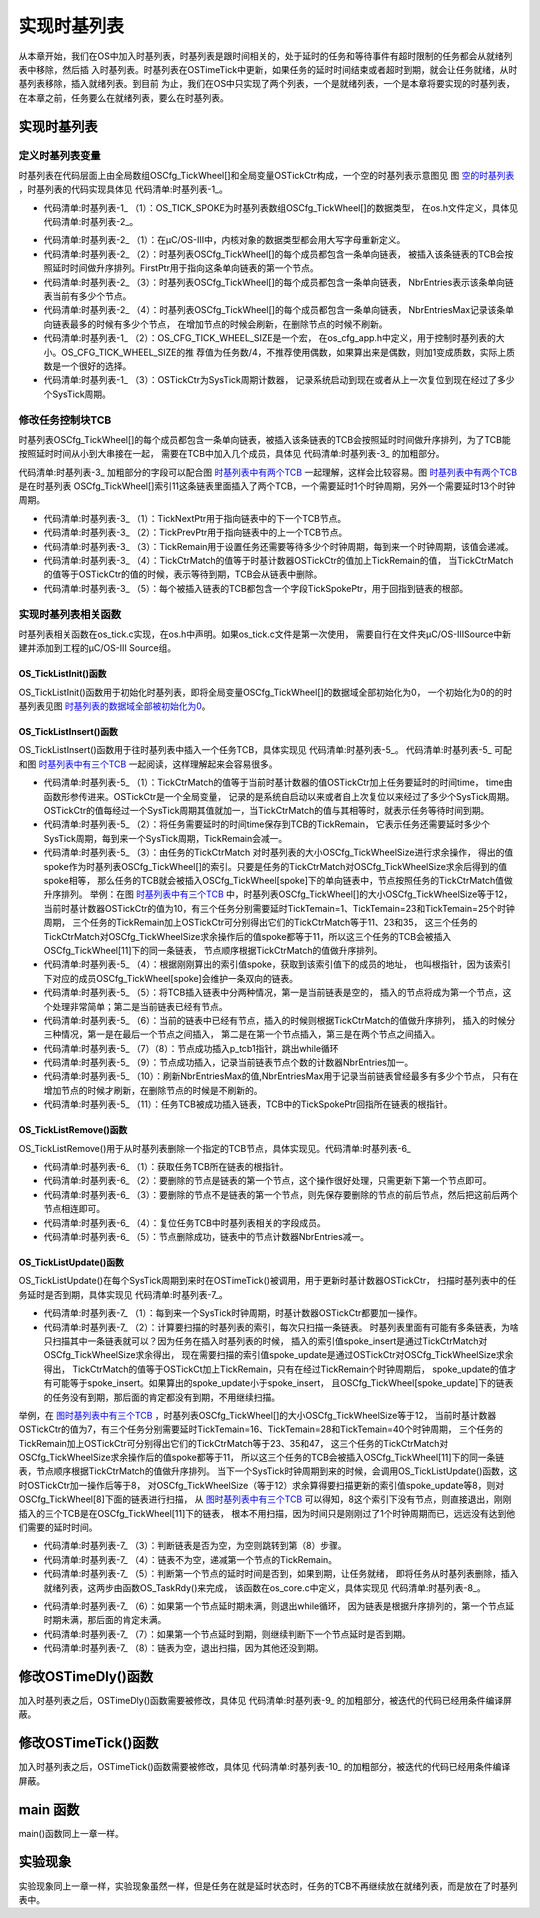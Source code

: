 .. vim: syntax=rst

实现时基列表
================
从本章开始，我们在OS中加入时基列表，时基列表是跟时间相关的，处于延时的任务和等待事件有超时限制的任务都会从就绪列表中移除，然后插
入时基列表。时基列表在OSTimeTick中更新，如果任务的延时时间结束或者超时到期，就会让任务就绪，从时基列表移除，插入就绪列表。到目前
为止，我们在OS中只实现了两个列表，一个是就绪列表，一个是本章将要实现的时基列表，在本章之前，任务要么在就绪列表，要么在时基列表。


实现时基列表
~~~~~~~~~~~~~~~~~~

定义时基列表变量
^^^^^^^^^^^^^^^^^^^^^^^^

时基列表在代码层面上由全局数组OSCfg_TickWheel[]和全局变量OSTickCtr构成，一个空的时基列表示意图见
图 空的时基列表_ ，时基列表的代码实现具体见 代码清单:时基列表-1_。

.. image:: media/Time_base_list/Timeba002.png
   :align: center
   :name: 空的时基列表
   :alt: 空的时基列表

.. code-block:: c
    :caption: 代码清单:时基列表-1时基列表定义
    :name: 代码清单:时基列表-1
    :linenos:

    /* 时基列表大小，在os_cfg_app.h 定义 */
    #define  OS_CFG_TICK_WHEEL_SIZE           17u

    /* 在os_cfg_app.c 定义 */
    /* 时基列表 */
    (1)(2)
    OS_TICK_SPOKE  OSCfg_TickWheel[OS_CFG_TICK_WHEEL_SIZE];
    /* 时基列表大小 */
    OS_OBJ_QTY const OSCfg_TickWheelSize = (OS_OBJ_QTY  )OS_CFG_TICK_WHEEL_SIZE;


    /* 在os.h中声明 */
    /* 时基列表 */
    extern  OS_TICK_SPOKE  OSCfg_TickWheel[];
    /* 时基列表大小 */
    extern  OS_OBJ_QTY    const OSCfg_TickWheelSize;


    /* Tick 计数器，在os.h中定义 */
    OS_EXT            OS_TICK                OSTickCtr;(3)


-   代码清单:时基列表-1_ （1）：OS_TICK_SPOKE为时基列表数组OSCfg_TickWheel[]的数据类型，
    在os.h文件定义，具体见 代码清单:时基列表-2_。

.. code-block:: c
    :caption: 代码清单:时基列表-2OS_TICK_SPOKE定义
    :name: 代码清单:时基列表-2
    :linenos:

    typedefstruct  os_tick_spoke       OS_TICK_SPOKE;(1)

    struct  os_tick_spoke {
        OS_TCB              *FirstPtr;(2)
        OS_OBJ_QTY           NbrEntries;(3)
        OS_OBJ_QTY           NbrEntriesMax;(4)
    };


-   代码清单:时基列表-2_ （1）：在μC/OS-III中，内核对象的数据类型都会用大写字母重新定义。

-   代码清单:时基列表-2_ （2）：时基列表OSCfg_TickWheel[]的每个成员都包含一条单向链表，
    被插入该条链表的TCB会按照延时时间做升序排列。FirstPtr用于指向这条单向链表的第一个节点。

-   代码清单:时基列表-2_ （3）：时基列表OSCfg_TickWheel[]的每个成员都包含一条单向链表，
    NbrEntries表示该条单向链表当前有多少个节点。

-   代码清单:时基列表-2_ （4）：时基列表OSCfg_TickWheel[]的每个成员都包含一条单向链表，
    NbrEntriesMax记录该条单向链表最多的时候有多少个节点，
    在增加节点的时候会刷新，在删除节点的时候不刷新。

-   代码清单:时基列表-1_ （2）：OS_CFG_TICK_WHEEL_SIZE是一个宏，
    在os_cfg_app.h中定义，用于控制时基列表的大小。OS_CFG_TICK_WHEEL_SIZE的推
    荐值为任务数/4，不推荐使用偶数，如果算出来是偶数，则加1变成质数，实际上质数是一个很好的选择。

-   代码清单:时基列表-1_ （3）：OSTickCtr为SysTick周期计数器，
    记录系统启动到现在或者从上一次复位到现在经过了多少个SysTick周期。

修改任务控制块TCB
^^^^^^^^^^^^^^^^^^^^^^^^^^^^^^

时基列表OSCfg_TickWheel[]的每个成员都包含一条单向链表，被插入该条链表的TCB会按照延时时间做升序排列，为了TCB能按照延时时间从小到大串接在一起，
需要在TCB中加入几个成员，具体见 代码清单:时基列表-3_ 的加粗部分。

.. image:: media/Time_base_list/Timeba003.png
   :align: center
   :name: 时基列表中有两个TCB
   :alt: 时基列表中有两个TCB

.. code-block:: c
    :caption: 代码清单:时基列表-3在TCB中加入时基列表相关字段
    :emphasize-lines: 17-22
    :name: 代码清单:时基列表-3
    :linenos:

    struct os_tcb {
        CPU_STK         *StkPtr;
        CPU_STK_SIZE    StkSize;

    /* 任务延时周期个数 */
        OS_TICK         TaskDelayTicks;

    /* 任务优先级 */
        OS_PRIO         Prio;

    /* 就绪列表双向链表的下一个指针 */
        OS_TCB          *NextPtr;
    /* 就绪列表双向链表的前一个指针 */
        OS_TCB          *PrevPtr;

    /*时基列表相关字段*/
        OS_TCB          *TickNextPtr;(1)
        OS_TCB          *TickPrevPtr;(2)
        OS_TICK_SPOKE   *TickSpokePtr;(5)

        OS_TICK         TickCtrMatch;(4)
        OS_TICK         TickRemain;(3)
    };


代码清单:时基列表-3_ 加粗部分的字段可以配合图 时基列表中有两个TCB_ 一起理解，这样会比较容易。图 时基列表中有两个TCB_ 是在时基列表
OSCfg_TickWheel[]索引11这条链表里面插入了两个TCB，一个需要延时1个时钟周期，另外一个需要延时13个时钟周期。

-   代码清单:时基列表-3_ （1）：TickNextPtr用于指向链表中的下一个TCB节点。

-   代码清单:时基列表-3_ （2）：TickPrevPtr用于指向链表中的上一个TCB节点。

-   代码清单:时基列表-3_ （3）：TickRemain用于设置任务还需要等待多少个时钟周期，每到来一个时钟周期，该值会递减。

-   代码清单:时基列表-3_ （4）：TickCtrMatch的值等于时基计数器OSTickCtr的值加上TickRemain的值，
    当TickCtrMatch的值等于OSTickCtr的值的时候，表示等待到期，TCB会从链表中删除。

-   代码清单:时基列表-3_ （5）：每个被插入链表的TCB都包含一个字段TickSpokePtr，用于回指到链表的根部。

实现时基列表相关函数
^^^^^^^^^^^^^^^^^^^^^^^^^^^^^^

时基列表相关函数在os_tick.c实现，在os.h中声明。如果os_tick.c文件是第一次使用，
需要自行在文件夹μC/OS-III\Source中新建并添加到工程的μC/OS-III Source组。

OS_TickListInit()函数
''''''''''''''''''''''''''''''''''

OS_TickListInit()函数用于初始化时基列表，即将全局变量OSCfg_TickWheel[]的数据域全部初始化为0，
一个初始化为0的的时基列表见图 时基列表的数据域全部被初始化为0_。

.. code-block:: c
    :caption: 代码清单:时基列表-4OS_TickListInit()函数
    :name: 代码清单:时基列表-4
    :linenos:

    /* 初始化时基列表的数据域 */
    void  OS_TickListInit (void)
    {
        OS_TICK_SPOKE_IX   i;
        OS_TICK_SPOKE     *p_spoke;

    for (i = 0u; i < OSCfg_TickWheelSize; i++) {
            p_spoke                = (OS_TICK_SPOKE *)&OSCfg_TickWheel[i];
            p_spoke->FirstPtr      = (OS_TCB        *)0;
            p_spoke->NbrEntries    = (OS_OBJ_QTY     )0u;
            p_spoke->NbrEntriesMax = (OS_OBJ_QTY     )0u;
        }
    }


.. image:: media/Time_base_list/Timeba002.png
   :align: center
   :name: 时基列表的数据域全部被初始化为0
   :alt: 时基列表的数据域全部被初始化为0


OS_TickListInsert()函数
'''''''''''''''''''''''''''''''''''''''''

OS_TickListInsert()函数用于往时基列表中插入一个任务TCB，具体实现见 代码清单:时基列表-5_。
代码清单:时基列表-5_ 可配和图 时基列表中有三个TCB_ 一起阅读，这样理解起来会容易很多。

.. image:: media/Time_base_list/Timeba004.png
   :align: center
   :name: 时基列表中有三个TCB
   :alt: 时基列表中有三个TCB

.. code-block:: c
    :caption: 代码清单:时基列表-5OS_TickListInsert()函数
    :name: 代码清单:时基列表-5
    :linenos:

    /* 将一个任务插入时基列表，根据延时时间的大小升序排列 */
    void  OS_TickListInsert (OS_TCB *p_tcb,OS_TICK time)
    {
        OS_TICK_SPOKE_IX   spoke;
        OS_TICK_SPOKE     *p_spoke;
        OS_TCB            *p_tcb0;
        OS_TCB            *p_tcb1;

        p_tcb->TickCtrMatch = OSTickCtr + time;(1)
        p_tcb->TickRemain   = time;(2)

    spoke   = (OS_TICK_SPOKE_IX)(p_tcb->TickCtrMatch % OSCfg_TickWheelSize);(3)
        p_spoke = &OSCfg_TickWheel[spoke];(4)

    /* 插入 OSCfg_TickWheel[spoke] 的第一个节点 */
    if (p_spoke->NbrEntries == (OS_OBJ_QTY)0u) {(5)
            p_tcb->TickNextPtr   = (OS_TCB   *)0;
            p_tcb->TickPrevPtr   = (OS_TCB   *)0;
            p_spoke->FirstPtr    =  p_tcb;
            p_spoke->NbrEntries  = (OS_OBJ_QTY)1u;
        }
    /* 如果插入的不是第一个节点，则按照TickRemain大小升序排列 */
    else {(6)
    /* 获取第一个节点指针 */
            p_tcb1 = p_spoke->FirstPtr;
    while (p_tcb1 != (OS_TCB *)0) {
    /* 计算比较节点的剩余时间 */
                p_tcb1->TickRemain = p_tcb1->TickCtrMatch - OSTickCtr;

    /* 插入比较节点的后面 */
    if (p_tcb->TickRemain > p_tcb1->TickRemain) {
    if (p_tcb1->TickNextPtr != (OS_TCB *)0) {
    /* 寻找下一个比较节点 */
                        p_tcb1 =  p_tcb1->TickNextPtr;
                    } else {  /* 在最后一个节点插入 */
                        p_tcb->TickNextPtr   = (OS_TCB *)0;
                        p_tcb->TickPrevPtr   =  p_tcb1;
                        p_tcb1->TickNextPtr  =  p_tcb;
                        p_tcb1               = (OS_TCB *)0;(7)
                    }
                }
    /* 插入比较节点的前面 */
    else {
    /* 在第一个节点插入 */
    if (p_tcb1->TickPrevPtr == (OS_TCB *)0) {
                        p_tcb->TickPrevPtr   = (OS_TCB *)0;
                        p_tcb->TickNextPtr   =  p_tcb1;
                        p_tcb1->TickPrevPtr  =  p_tcb;
                        p_spoke->FirstPtr    =  p_tcb;
                    } else {
    /* 插入两个节点之间 */
                        p_tcb0               =  p_tcb1->TickPrevPtr;
                        p_tcb->TickPrevPtr   =  p_tcb0;
                        p_tcb->TickNextPtr   =  p_tcb1;
                        p_tcb0->TickNextPtr  =  p_tcb;
                        p_tcb1->TickPrevPtr  =  p_tcb;
                    }
    /* 跳出while循环 */
                    p_tcb1 = (OS_TCB *)0;(8)
                }
            }

    /* 节点成功插入 */
            p_spoke->NbrEntries++;(9)
        }

    /* 刷新NbrEntriesMax的值 */
    if (p_spoke->NbrEntriesMax < p_spoke->NbrEntries) {(10)
            p_spoke->NbrEntriesMax = p_spoke->NbrEntries;
        }

    /* 任务TCB中的TickSpokePtr回指根节点 */
        p_tcb->TickSpokePtr = p_spoke;(11)
    }


-   代码清单:时基列表-5_ （1）：TickCtrMatch的值等于当前时基计数器的值OSTickCtr加上任务要延时的时间time，
    time由函数形参传进来。OSTickCtr是一个全局变量，
    记录的是系统自启动以来或者自上次复位以来经过了多少个SysTick周期。OSTickCtr的值每经过一个SysTick周期其值就加一，当TickCtrMatch的值与其相等时，就表示任务等待时间到期。

-   代码清单:时基列表-5_ （2）：将任务需要延时的时间time保存到TCB的TickRemain，
    它表示任务还需要延时多少个SysTick周期，每到来一个SysTick周期，TickRemain会减一。

-   代码清单:时基列表-5_ （3）：由任务的TickCtrMatch 对时基列表的大小OSCfg_TickWheelSize进行求余操作，
    得出的值spoke作为时基列表OSCfg_TickWheel[]的索引。只要是任务的TickCtrMatch对OSCfg_TickWheelSize求余后得到的值spoke相等，
    那么任务的TCB就会被插入OSCfg_TickWheel[spoke]下的单向链表中，节点按照任务的TickCtrMatch值做升序排列。
    举例：在图 时基列表中有三个TCB_ 中，时基列表OSCfg_TickWheel[]的大小OSCfg_TickWheelSize等于12，
    当前时基计数器OSTickCtr的值为10，有三个任务分别需要延时TickTemain=1、TickTemain=23和TickTemain=25个时钟周期，
    三个任务的TickRemain加上OSTickCtr可分别得出它们的TickCtrMatch等于11、23和35，
    这三个任务的TickCtrMatch对OSCfg_TickWheelSize求余操作后的值spoke都等于11，所以这三个任务的TCB会被插入OSCfg_TickWheel[11]下的同一条链表，
    节点顺序根据TickCtrMatch的值做升序排列。

-   代码清单:时基列表-5_ （4）：根据刚刚算出的索引值spoke，获取到该索引值下的成员的地址，
    也叫根指针，因为该索引下对应的成员OSCfg_TickWheel[spoke]会维护一条双向的链表。

-   代码清单:时基列表-5_ （5）：将TCB插入链表中分两种情况，第一是当前链表是空的，
    插入的节点将成为第一个节点，这个处理非常简单；第二是当前链表已经有节点。

-   代码清单:时基列表-5_ （6）：当前的链表中已经有节点，插入的时候则根据TickCtrMatch的值做升序排列，
    插入的时候分三种情况，第一是在最后一个节点之间插入，
    第二是在第一个节点插入，第三是在两个节点之间插入。

-   代码清单:时基列表-5_ （7）（8）：节点成功插入p_tcb1指针，跳出while循环

-   代码清单:时基列表-5_ （9）：节点成功插入，记录当前链表节点个数的计数器NbrEntries加一。

-   代码清单:时基列表-5_ （10）：刷新NbrEntriesMax的值,NbrEntriesMax用于记录当前链表曾经最多有多少个节点，
    只有在增加节点的时候才刷新，在删除节点的时候是不刷新的。

-   代码清单:时基列表-5_ （11）：任务TCB被成功插入链表，TCB中的TickSpokePtr回指所在链表的根指针。

OS_TickListRemove()函数
'''''''''''''''''''''''''''''''''''''''''

OS_TickListRemove()用于从时基列表删除一个指定的TCB节点，具体实现见。代码清单:时基列表-6_

.. code-block:: c
    :caption: 代码清单:时基列表-6OS_TickListRemove()函数
    :name: 代码清单:时基列表-6
    :linenos:

    /* 从时基列表中移除一个任务 */
    void  OS_TickListRemove (OS_TCB  *p_tcb)
    {
        OS_TICK_SPOKE  *p_spoke;
        OS_TCB         *p_tcb1;
        OS_TCB         *p_tcb2;

    /* 获取任务TCB所在链表的根指针 */
        p_spoke = p_tcb->TickSpokePtr;(1)

    /* 确保任务在链表中 */
    if (p_spoke != (OS_TICK_SPOKE *)0) {
    /* 将剩余时间清零 */
            p_tcb->TickRemain = (OS_TICK)0u;

    /* 要移除的刚好是第一个节点 */
    if (p_spoke->FirstPtr == p_tcb) {(2)
    /* 更新第一个节点，原来的第一个节点需要被移除 */
                p_tcb1            = (OS_TCB *)p_tcb->TickNextPtr;
                p_spoke->FirstPtr = p_tcb1;
    if (p_tcb1 != (OS_TCB *)0) {
                    p_tcb1->TickPrevPtr = (OS_TCB *)0;
                }
            }
    /* 要移除的不是第一个节点 */(3)
    else {
    /* 保存要移除的节点的前后节点的指针 */
                p_tcb1              = p_tcb->TickPrevPtr;
                p_tcb2              = p_tcb->TickNextPtr;

    /* 节点移除，将节点前后的两个节点连接在一起 */
                p_tcb1->TickNextPtr = p_tcb2;
    if (p_tcb2 != (OS_TCB *)0) {
                    p_tcb2->TickPrevPtr = p_tcb1;
                }
            }

    /* 复位任务TCB中时基列表相关的字段成员 */(4)
            p_tcb->TickNextPtr  = (OS_TCB        *)0;
            p_tcb->TickPrevPtr  = (OS_TCB        *)0;
            p_tcb->TickSpokePtr = (OS_TICK_SPOKE *)0;
            p_tcb->TickCtrMatch = (OS_TICK        )0u;

    /* 节点减1 */
            p_spoke->NbrEntries--;(5)
        }
    }


-   代码清单:时基列表-6_ （1）：获取任务TCB所在链表的根指针。

-   代码清单:时基列表-6_ （2）：要删除的节点是链表的第一个节点，这个操作很好处理，只需更新下第一个节点即可。

-   代码清单:时基列表-6_ （3）：要删除的节点不是链表的第一个节点，则先保存要删除的节点的前后节点，然后把这前后两个节点相连即可。

-   代码清单:时基列表-6_ （4）：复位任务TCB中时基列表相关的字段成员。

-   代码清单:时基列表-6_ （5）：节点删除成功，链表中的节点计数器NbrEntries减一。

OS_TickListUpdate()函数
'''''''''''''''''''''''''''''''''''''''''

OS_TickListUpdate()在每个SysTick周期到来时在OSTimeTick()被调用，用于更新时基计数器OSTickCtr，
扫描时基列表中的任务延时是否到期，具体实现见 代码清单:时基列表-7_。

.. code-block:: c
    :caption: 代码清单:时基列表-7OS_TickListUpdate()函数
    :name: 代码清单:时基列表-7
    :linenos:

    void  OS_TickListUpdate (void)
    {
        OS_TICK_SPOKE_IX   spoke;
        OS_TICK_SPOKE     *p_spoke;
        OS_TCB            *p_tcb;
        OS_TCB            *p_tcb_next;
        CPU_BOOLEAN        done;

        CPU_SR_ALLOC();

    /* 进入临界段 */
        OS_CRITICAL_ENTER();

    /* 时基计数器++ */
        OSTickCtr++;(1)

        spoke    = (OS_TICK_SPOKE_IX)(OSTickCtr % OSCfg_TickWheelSize);(2)
        p_spoke  = &OSCfg_TickWheel[spoke];

        p_tcb    = p_spoke->FirstPtr;
        done     = DEF_FALSE;

    while (done == DEF_FALSE) {
    if (p_tcb != (OS_TCB *)0) {(3)
                p_tcb_next = p_tcb->TickNextPtr;

                p_tcb->TickRemain = p_tcb->TickCtrMatch - OSTickCtr;(4)

    /* 节点延时时间到 */
    if (OSTickCtr == p_tcb->TickCtrMatch) {(5)
    /* 让任务就绪 */
                    OS_TaskRdy(p_tcb);
                } else {(6)
    /* 如果第一个节点延时期未满，则退出while循环
    因为链表是根据升序排列的，第一个节点延时期未满，那后面的肯定未满 */
                    done = DEF_TRUE;
                }

    /* 如果第一个节点延时期满，则继续遍历链表，看看还有没有延时期满的任务
    如果有，则让它就绪 */
                p_tcb = p_tcb_next;(7)
            } else {
                done  = DEF_TRUE;(8)
            }
        }

    /* 退出临界段 */
        OS_CRITICAL_EXIT();
    }


-   代码清单:时基列表-7_ （1）：每到来一个SysTick时钟周期，时基计数器OSTickCtr都要加一操作。

-   代码清单:时基列表-7_ （2）：计算要扫描的时基列表的索引，每次只扫描一条链表。
    时基列表里面有可能有多条链表，为啥只扫描其中一条链表就可以？因为任务在插入时基列表的时候，
    插入的索引值spoke_insert是通过TickCtrMatch对OSCfg_TickWheelSize求余得出，
    现在需要扫描的索引值spoke_update是通过OSTickCtr对OSCfg_TickWheelSize求余得出，
    TickCtrMatch的值等于OSTickCt加上TickRemain，只有在经过TickRemain个时钟周期后，
    spoke_update的值才有可能等于spoke_insert。如果算出的spoke_update小于spoke_insert，
    且OSCfg_TickWheel[spoke_update]下的链表的任务没有到期，那后面的肯定都没有到期，不用继续扫描。

举例，在 图时基列表中有三个TCB_ ，时基列表OSCfg_TickWheel[]的大小OSCfg_TickWheelSize等于12，
当前时基计数器OSTickCtr的值为7，有三个任务分别需要延时TickTemain=16、TickTemain=28和TickTemain=40个时钟周期，
三个任务的TickRemain加上OSTickCtr可分别得出它们的TickCtrMatch等于23、35和47，
这三个任务的TickCtrMatch对OSCfg_TickWheelSize求余操作后的值spoke都等于11，
所以这三个任务的TCB会被插入OSCfg_TickWheel[11]下的同一条链表，节点顺序根据TickCtrMatch的值做升序排列。
当下一个SysTick时钟周期到来的时候，会调用OS_TickListUpdate()函数，这时OSTickCtr加一操作后等于8，
对OSCfg_TickWheelSize（等于12）求余算得要扫描更新的索引值spoke_update等8，则对OSCfg_TickWheel[8]下面的链表进行扫描，
从 图时基列表中有三个TCB_ 可以得知，8这个索引下没有节点，则直接退出，刚刚插入的三个TCB是在OSCfg_TickWheel[11]下的链表，
根本不用扫描，因为时间只是刚刚过了1个时钟周期而已，远远没有达到他们需要的延时时间。

-   代码清单:时基列表-7_ （3）：判断链表是否为空，为空则跳转到第（8）步骤。

-   代码清单:时基列表-7_ （4）：链表不为空，递减第一个节点的TickRemain。

-   代码清单:时基列表-7_ （5）：判断第一个节点的延时时间是否到，如果到期，让任务就绪，
    即将任务从时基列表删除，插入就绪列表，这两步由函数OS_TaskRdy()来完成，
    该函数在os_core.c中定义，具体实现见 代码清单:时基列表-8_。

.. code-block:: c
    :caption: 代码清单:时基列表-8OS_TaskRdy()函数
    :name: 代码清单:时基列表-8
    :linenos:

    void  OS_TaskRdy (OS_TCB  *p_tcb)
    {
    /* 从时基列表删除 */
        OS_TickListRemove(p_tcb);

    /* 插入就绪列表 */
        OS_RdyListInsert(p_tcb);
    }


-   代码清单:时基列表-7_ （6）：如果第一个节点延时期未满，则退出while循环，
    因为链表是根据升序排列的，第一个节点延时期未满，那后面的肯定未满。

-   代码清单:时基列表-7_ （7）：如果第一个节点延时到期，则继续判断下一个节点延时是否到期。

-   代码清单:时基列表-7_ （8）：链表为空，退出扫描，因为其他还没到期。

.. image:: media/Time_base_list/Timeba005.png
   :align: center
   :name: 图时基列表中有三个TCB
   :alt: 时基列表中有三个TCB


修改OSTimeDly()函数
~~~~~~~~~~~~~~~~~~~~~~~~~~~~~~~~~~~~~~~~~~~

加入时基列表之后，OSTimeDly()函数需要被修改，具体见 代码清单:时基列表-9_ 的加粗部分，被迭代的代码已经用条件编译屏蔽。

.. code-block:: c
    :caption: 代码清单:时基列表-9OSTimeDly()函数
    :emphasize-lines: 16-20
    :name: 代码清单:时基列表-9
    :linenos:

    void  OSTimeDly(OS_TICK dly)
    {
        CPU_SR_ALLOC();

    /* 进入临界区 */
        OS_CRITICAL_ENTER();
    #if 0
    /* 设置延时时间 */
        OSTCBCurPtr->TaskDelayTicks = dly;

    /* 从就绪列表中移除 */
    //OS_RdyListRemove(OSTCBCurPtr);
        OS_PrioRemove(OSTCBCurPtr->Prio);
    #endif

    /* 插入时基列表 */
        OS_TickListInsert(OSTCBCurPtr, dly);

    /* 从就绪列表移除 */
        OS_RdyListRemove(OSTCBCurPtr);

    /* 退出临界区 */
        OS_CRITICAL_EXIT();

    /* 任务调度 */
        OSSched();
    }


修改OSTimeTick()函数
~~~~~~~~~~~~~~~~~~~~~~~~~~~~~~~~~~~~~~~~~~~~~~~~

加入时基列表之后，OSTimeTick()函数需要被修改，具体见 代码清单:时基列表-10_ 的加粗部分，被迭代的代码已经用条件编译屏蔽。

.. code-block:: c
    :caption: 代码清单:时基列表-10OSTimeTick()函数
    :emphasize-lines: 26-27
    :name: 代码清单:时基列表-10
    :linenos:

    void  OSTimeTick (void)
    {
    #if 0
    unsigned int i;
        CPU_SR_ALLOC();

    /* 进入临界区 */
        OS_CRITICAL_ENTER();

    for (i=0; i<OS_CFG_PRIO_MAX; i++) {
    if (OSRdyList[i].HeadPtr->TaskDelayTicks > 0) {
                OSRdyList[i].HeadPtr->TaskDelayTicks --;
    if (OSRdyList[i].HeadPtr->TaskDelayTicks == 0) {
    /* 为0则表示延时时间到，让任务就绪 */
    //OS_RdyListInsert (OSRdyList[i].HeadPtr);
                    OS_PrioInsert(i);
                }
            }
        }

    /* 退出临界区 */
        OS_CRITICAL_EXIT();

    #endif

    /* 更新时基列表 */
        OS_TickListUpdate();

    /* 任务调度 */
        OSSched();
    }


main 函数
~~~~~~~~~~~~~~~~~~~

main()函数同上一章一样。

实验现象
~~~~~~~~~~~~

实验现象同上一章一样，实验现象虽然一样，但是任务在就是延时状态时，任务的TCB不再继续放在就绪列表，而是放在了时基列表中。


